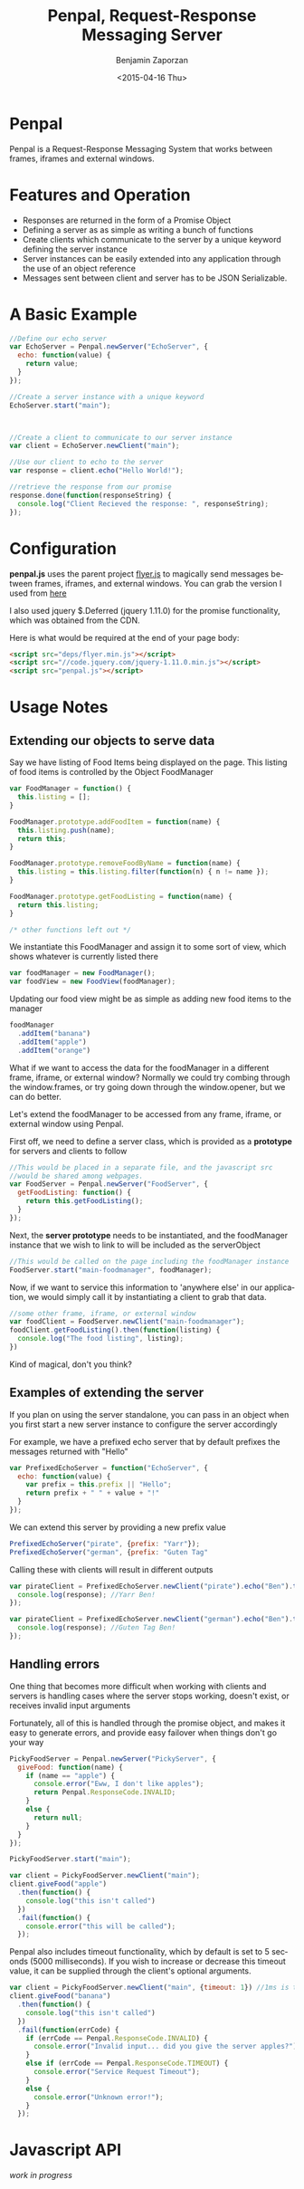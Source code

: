 #+TITLE:       Penpal, Request-Response Messaging Server
#+AUTHOR:      Benjamin Zaporzan
#+DATE:        <2015-04-16 Thu>
#+EMAIL:       benzaporan@gmail.com
#+DESCRIPTION: Readme documentation on penpal javascript library
#+KEYWORDS:    javascript, messaging, iframes, frames, external windows
#+LANGUAGE:    en
#+OPTIONS:     ^:nil

* Penpal 

  Penpal is a Request-Response Messaging System that works between
  frames, iframes and external windows.

* Features and Operation
  - Responses are returned in the form of a Promise Object
  - Defining a server as as simple as writing a bunch of functions
  - Create clients which communicate to the server by a unique keyword
    defining the server instance
  - Server instances can be easily extended into any application
    through the use of an object reference
  - Messages sent between client and server has to be JSON Serializable.

* A Basic Example

  #+BEGIN_SRC js
  //Define our echo server
  var EchoServer = Penpal.newServer("EchoServer", {
    echo: function(value) {
      return value;
    }
  });

  //Create a server instance with a unique keyword
  EchoServer.start("main");



  //Create a client to communicate to our server instance
  var client = EchoServer.newClient("main");

  //Use our client to echo to the server
  var response = client.echo("Hello World!");

  //retrieve the response from our promise
  response.done(function(responseString) {
    console.log("Client Recieved the response: ", responseString);
  });
  #+END_SRC

* Configuration
  *penpal.js* uses the parent project [[http://github.com/benzap/flyer.js][flyer.js]] to magically send
  messages between frames, iframes, and external windows. You can
  grab the version I used from [[https://github.com/benzap/flyer.js/releases/download/v1.1.0/flyer.min.js][here]]

  I also used jquery $.Deferred (jquery 1.11.0) for the promise
  functionality, which was obtained from the CDN.
 
  Here is what would be required at the end of your page body:

  #+BEGIN_SRC html
  <script src="deps/flyer.min.js"></script>
  <script src="//code.jquery.com/jquery-1.11.0.min.js"></script>
  <script src="penpal.js"></script>
  #+END_SRC

* Usage Notes
** Extending our objects to serve data
   Say we have listing of Food Items being displayed on the page. This
   listing of food items is controlled by the Object FoodManager

   #+BEGIN_SRC js
   var FoodManager = function() {
     this.listing = [];
   }

   FoodManager.prototype.addFoodItem = function(name) {
     this.listing.push(name);
     return this;
   }

   FoodManager.prototype.removeFoodByName = function(name) {
     this.listing = this.listing.filter(function(n) { n != name });
   }

   FoodManager.prototype.getFoodListing = function(name) {
     return this.listing;
   }

   /* other functions left out */
   #+END_SRC

   We instantiate this FoodManager and assign it to some sort of view,
   which shows whatever is currently listed there

   #+BEGIN_SRC js
   var foodManager = new FoodManager();
   var foodView = new FoodView(foodManager);
   #+END_SRC

   Updating our food view might be as simple as adding new food items
   to the manager

   #+BEGIN_SRC js
   foodManager
     .addItem("banana")
     .addItem("apple")
     .addItem("orange")
   #+END_SRC

   What if we want to access the data for the foodManager in a
   different frame, iframe, or external window? Normally we could try
   combing through the window.frames, or try going down through the
   window.opener, but we can do better.

   Let's extend the foodManager to be accessed from any frame, iframe,
   or external window using Penpal.

   First off, we need to define a server class, which is provided as a
   *prototype* for servers and clients to follow

   #+BEGIN_SRC js
     //This would be placed in a separate file, and the javascript src
     //would be shared among webpages.
     var FoodServer = Penpal.newServer("FoodServer", {
       getFoodListing: function() {
         return this.getFoodListing();
       }
     });
   #+END_SRC

   Next, the *server prototype* needs to be instantiated, and the
   foodManager instance that we wish to link to will be included as
   the serverObject

   #+BEGIN_SRC js
     //This would be called on the page including the foodManager instance
     FoodServer.start("main-foodmanager", foodManager);
   #+END_SRC

   Now, if we want to service this information to 'anywhere else' in
   our application, we would simply call it by instantiating a client
   to grab that data.

   #+BEGIN_SRC js
   //some other frame, iframe, or external window
   var foodClient = FoodServer.newClient("main-foodmanager");
   foodClient.getFoodListing().then(function(listing) {
     console.log("The food listing", listing);
   })
   #+END_SRC

   Kind of magical, don't you think?

** Examples of extending the server
   If you plan on using the server standalone, you can pass in an
   object when you first start a new server instance to configure the
   server accordingly

   For example, we have a prefixed echo server that by default
   prefixes the messages returned with "Hello"
   #+BEGIN_SRC js
   var PrefixedEchoServer = function("EchoServer", {
     echo: function(value) {
       var prefix = this.prefix || "Hello";
       return prefix + " " + value + "!"
     }
   });
   #+END_SRC

   We can extend this server by providing a new prefix value

   #+BEGIN_SRC js
   PrefixedEchoServer("pirate", {prefix: "Yarr"});
   PrefixedEchoServer("german", {prefix: "Guten Tag"
   #+END_SRC

   Calling these with clients will result in different outputs

   #+BEGIN_SRC js
   var pirateClient = PrefixedEchoServer.newClient("pirate").echo("Ben").then(function(response) {
     console.log(response); //Yarr Ben!
   });
  
   var pirateClient = PrefixedEchoServer.newClient("german").echo("Ben").then(function(response) {
     console.log(response); //Guten Tag Ben!
   });
   #+END_SRC

** Handling errors
   One thing that becomes more difficult when working with clients and
   servers is handling cases where the server stops working, doesn't
   exist, or receives invalid input arguments

   Fortunately, all of this is handled through the promise object, and
   makes it easy to generate errors, and provide easy failover when things
   don't go your way

   #+BEGIN_SRC js
   PickyFoodServer = Penpal.newServer("PickyServer", {
     giveFood: function(name) {
       if (name == "apple") {
         console.error("Eww, I don't like apples");
         return Penpal.ResponseCode.INVALID;
       }
       else {
         return null;
       }
     }
   });

   PickyFoodServer.start("main");
   
   var client = PickyFoodServer.newClient("main");
   client.giveFood("apple")
     .then(function() {
       console.log("this isn't called")
     })
     .fail(function() {
       console.error("this will be called");
     });
   #+END_SRC

   Penpal also includes timeout functionality, which by default is set
   to 5 seconds (5000 milliseconds). If you wish to increase or
   decrease this timeout value, it can be supplied through the
   client's optional arguments.

   #+BEGIN_SRC js
   var client = PickyFoodServer.newClient("main", {timeout: 1}) //1ms is too short, so a timeout occurs
   client.giveFood("banana")
     .then(function() {
       console.log("this isn't called")
     })
     .fail(function(errCode) {
       if (errCode == Penpal.ResponseCode.INVALID) {
         console.error("Invalid input... did you give the server apples?");
       }
       else if (errCode == Penpal.ResponseCode.TIMEOUT) {
         console.error("Service Request Timeout");
       }
       else {
         console.error("Unknown error!");
       }
     });
   #+END_SRC

* Javascript API
  /work in progress/
